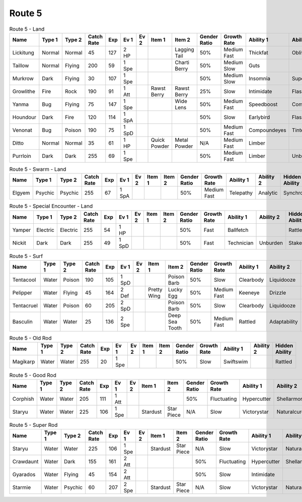 Route 5
=======

.. list-table:: Route 5 - Land
   :widths: 7, 7, 7, 7, 7, 7, 7, 7, 7, 7, 7, 7, 7, 7
   :header-rows: 1

   * - Name
     - Type 1
     - Type 2
     - Catch Rate
     - Exp
     - Ev 1
     - Ev 2
     - Item 1
     - Item 2
     - Gender Ratio
     - Growth Rate
     - Ability 1
     - Ability 2
     - Hidden Ability
   * - Lickitung
     - Normal
     - Normal
     - 45
     - 127
     - 2 HP
     - 
     - 
     - Lagging Tail
     - 50%
     - Medium Fast
     - Thickfat
     - Oblivious
     - Cloudnine
   * - Taillow
     - Normal
     - Flying
     - 200
     - 59
     - 1 Spe
     - 
     - 
     - Charti Berry
     - 50%
     - Medium Slow
     - Guts
     - 
     - Scrappy
   * - Murkrow
     - Dark
     - Flying
     - 30
     - 107
     - 1 Spe
     - 
     - 
     - 
     - 50%
     - Medium Slow
     - Insomnia
     - Superluck
     - Prankster
   * - Growlithe
     - Fire
     - Rock
     - 190
     - 91
     - 1 Att
     - 
     - Rawst Berry
     - Rawst Berry
     - 25%
     - Slow
     - Intimidate
     - Flashfire
     - Justified
   * - Yanma
     - Bug
     - Flying
     - 75
     - 147
     - 1 Spe
     - 
     - 
     - Wide Lens
     - 50%
     - Medium Fast
     - Speedboost
     - Compoundeyes
     - Frisk
   * - Houndour
     - Dark
     - Fire
     - 120
     - 114
     - 1 SpA
     - 
     - 
     - 
     - 50%
     - Slow
     - Earlybird
     - Flashfire
     - Unnerve
   * - Venonat
     - Bug
     - Poison
     - 190
     - 75
     - 1 SpD
     - 
     - 
     - 
     - 50%
     - Medium Fast
     - Compoundeyes
     - Tintedlens
     - Runaway
   * - Ditto
     - Normal
     - Normal
     - 35
     - 61
     - 1 HP
     - 
     - Quick Powder
     - Metal Powder
     - N/A
     - Medium Fast
     - Limber
     - 
     - Imposter
   * - Purrloin
     - Dark
     - Dark
     - 255
     - 69
     - 1 Spe
     - 
     - 
     - 
     - 50%
     - Medium Fast
     - Limber
     - Unburden
     - Prankster

.. list-table:: Route 5 - Swarm - Land
   :widths: 7, 7, 7, 7, 7, 7, 7, 7, 7, 7, 7, 7, 7, 7
   :header-rows: 1

   * - Name
     - Type 1
     - Type 2
     - Catch Rate
     - Exp
     - Ev 1
     - Ev 2
     - Item 1
     - Item 2
     - Gender Ratio
     - Growth Rate
     - Ability 1
     - Ability 2
     - Hidden Ability
   * - Elgyem
     - Psychic
     - Psychic
     - 255
     - 67
     - 1 SpA
     - 
     - 
     - 
     - 50%
     - Medium Fast
     - Telepathy
     - Analytic
     - Synchronize

.. list-table:: Route 5 - Special Encounter - Land
   :widths: 7, 7, 7, 7, 7, 7, 7, 7, 7, 7, 7, 7, 7, 7
   :header-rows: 1

   * - Name
     - Type 1
     - Type 2
     - Catch Rate
     - Exp
     - Ev 1
     - Ev 2
     - Item 1
     - Item 2
     - Gender Ratio
     - Growth Rate
     - Ability 1
     - Ability 2
     - Hidden Ability
   * - Yamper
     - Electric
     - Electric
     - 255
     - 54
     - 1 HP
     - 
     - 
     - 
     - 50%
     - Fast
     - Ballfetch
     - 
     - Rattled
   * - Nickit
     - Dark
     - Dark
     - 255
     - 49
     - 1 SpD
     - 
     - 
     - 
     - 50%
     - Fast
     - Technician
     - Unburden
     - Stakeout

.. list-table:: Route 5 - Surf
   :widths: 7, 7, 7, 7, 7, 7, 7, 7, 7, 7, 7, 7, 7, 7
   :header-rows: 1

   * - Name
     - Type 1
     - Type 2
     - Catch Rate
     - Exp
     - Ev 1
     - Ev 2
     - Item 1
     - Item 2
     - Gender Ratio
     - Growth Rate
     - Ability 1
     - Ability 2
     - Hidden Ability
   * - Tentacool
     - Water
     - Poison
     - 190
     - 105
     - 1 SpD
     - 
     - 
     - Poison Barb
     - 50%
     - Slow
     - Clearbody
     - Liquidooze
     - Raindish
   * - Pelipper
     - Water
     - Flying
     - 45
     - 164
     - 2 Def
     - 
     - Pretty Wing
     - Lucky Egg
     - 50%
     - Medium Fast
     - Keeneye
     - Drizzle
     - Raindish
   * - Tentacruel
     - Water
     - Poison
     - 60
     - 205
     - 2 SpD
     - 
     - 
     - Poison Barb
     - 50%
     - Slow
     - Clearbody
     - Liquidooze
     - Raindish
   * - Basculin
     - Water
     - Water
     - 25
     - 136
     - 2 Spe
     - 
     - 
     - Deep Sea Tooth
     - 50%
     - Medium Fast
     - Rattled
     - Adaptability
     - Moldbreaker

.. list-table:: Route 5 - Old Rod
   :widths: 7, 7, 7, 7, 7, 7, 7, 7, 7, 7, 7, 7, 7, 7
   :header-rows: 1

   * - Name
     - Type 1
     - Type 2
     - Catch Rate
     - Exp
     - Ev 1
     - Ev 2
     - Item 1
     - Item 2
     - Gender Ratio
     - Growth Rate
     - Ability 1
     - Ability 2
     - Hidden Ability
   * - Magikarp
     - Water
     - Water
     - 255
     - 20
     - 1 Spe
     - 
     - 
     - 
     - 50%
     - Slow
     - Swiftswim
     - 
     - Rattled

.. list-table:: Route 5 - Good Rod
   :widths: 7, 7, 7, 7, 7, 7, 7, 7, 7, 7, 7, 7, 7, 7
   :header-rows: 1

   * - Name
     - Type 1
     - Type 2
     - Catch Rate
     - Exp
     - Ev 1
     - Ev 2
     - Item 1
     - Item 2
     - Gender Ratio
     - Growth Rate
     - Ability 1
     - Ability 2
     - Hidden Ability
   * - Corphish
     - Water
     - Water
     - 205
     - 111
     - 1 Att
     - 
     - 
     - 
     - 50%
     - Fluctuating
     - Hypercutter
     - Shellarmor
     - Adaptability
   * - Staryu
     - Water
     - Water
     - 225
     - 106
     - 1 Spe
     - 
     - Stardust
     - Star Piece
     - N/A
     - Slow
     - Victorystar
     - Naturalcure
     - Analytic

.. list-table:: Route 5 - Super Rod
   :widths: 7, 7, 7, 7, 7, 7, 7, 7, 7, 7, 7, 7, 7, 7
   :header-rows: 1

   * - Name
     - Type 1
     - Type 2
     - Catch Rate
     - Exp
     - Ev 1
     - Ev 2
     - Item 1
     - Item 2
     - Gender Ratio
     - Growth Rate
     - Ability 1
     - Ability 2
     - Hidden Ability
   * - Staryu
     - Water
     - Water
     - 225
     - 106
     - 1 Spe
     - 
     - Stardust
     - Star Piece
     - N/A
     - Slow
     - Victorystar
     - Naturalcure
     - Analytic
   * - Crawdaunt
     - Water
     - Dark
     - 155
     - 161
     - 2 Att
     - 
     - 
     - 
     - 50%
     - Fluctuating
     - Hypercutter
     - Shellarmor
     - Adaptability
   * - Gyarados
     - Water
     - Flying
     - 45
     - 154
     - 2 Att
     - 
     - 
     - 
     - 50%
     - Slow
     - Intimidate
     - 
     - Moxie
   * - Starmie
     - Water
     - Psychic
     - 60
     - 207
     - 2 Spe
     - 
     - Stardust
     - Star Piece
     - N/A
     - Slow
     - Victorystar
     - Naturalcure
     - Analytic

